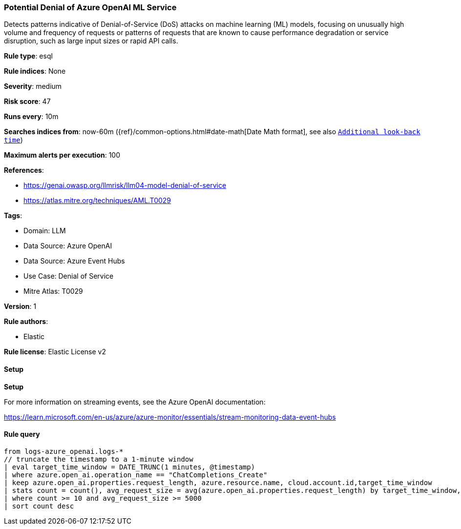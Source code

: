 [[prebuilt-rule-8-17-7-potential-denial-of-azure-openai-ml-service]]
=== Potential Denial of Azure OpenAI ML Service

Detects patterns indicative of Denial-of-Service (DoS) attacks on machine learning (ML) models, focusing on unusually high volume and frequency of requests or patterns of requests that are known to cause performance degradation or service disruption, such as large input sizes or rapid API calls.

*Rule type*: esql

*Rule indices*: None

*Severity*: medium

*Risk score*: 47

*Runs every*: 10m

*Searches indices from*: now-60m ({ref}/common-options.html#date-math[Date Math format], see also <<rule-schedule, `Additional look-back time`>>)

*Maximum alerts per execution*: 100

*References*: 

* https://genai.owasp.org/llmrisk/llm04-model-denial-of-service
* https://atlas.mitre.org/techniques/AML.T0029

*Tags*: 

* Domain: LLM
* Data Source: Azure OpenAI
* Data Source: Azure Event Hubs
* Use Case: Denial of Service
* Mitre Atlas: T0029

*Version*: 1

*Rule authors*: 

* Elastic

*Rule license*: Elastic License v2


==== Setup



*Setup*


For more information on streaming events, see the Azure OpenAI documentation:

https://learn.microsoft.com/en-us/azure/azure-monitor/essentials/stream-monitoring-data-event-hubs


==== Rule query


[source, js]
----------------------------------
from logs-azure_openai.logs-*
// truncate the timestamp to a 1-minute window
| eval target_time_window = DATE_TRUNC(1 minutes, @timestamp)
| where azure.open_ai.operation_name == "ChatCompletions_Create"
| keep azure.open_ai.properties.request_length, azure.resource.name, cloud.account.id,target_time_window
| stats count = count(), avg_request_size = avg(azure.open_ai.properties.request_length) by target_time_window, azure.resource.name
| where count >= 10 and avg_request_size >= 5000
| sort count desc

----------------------------------

